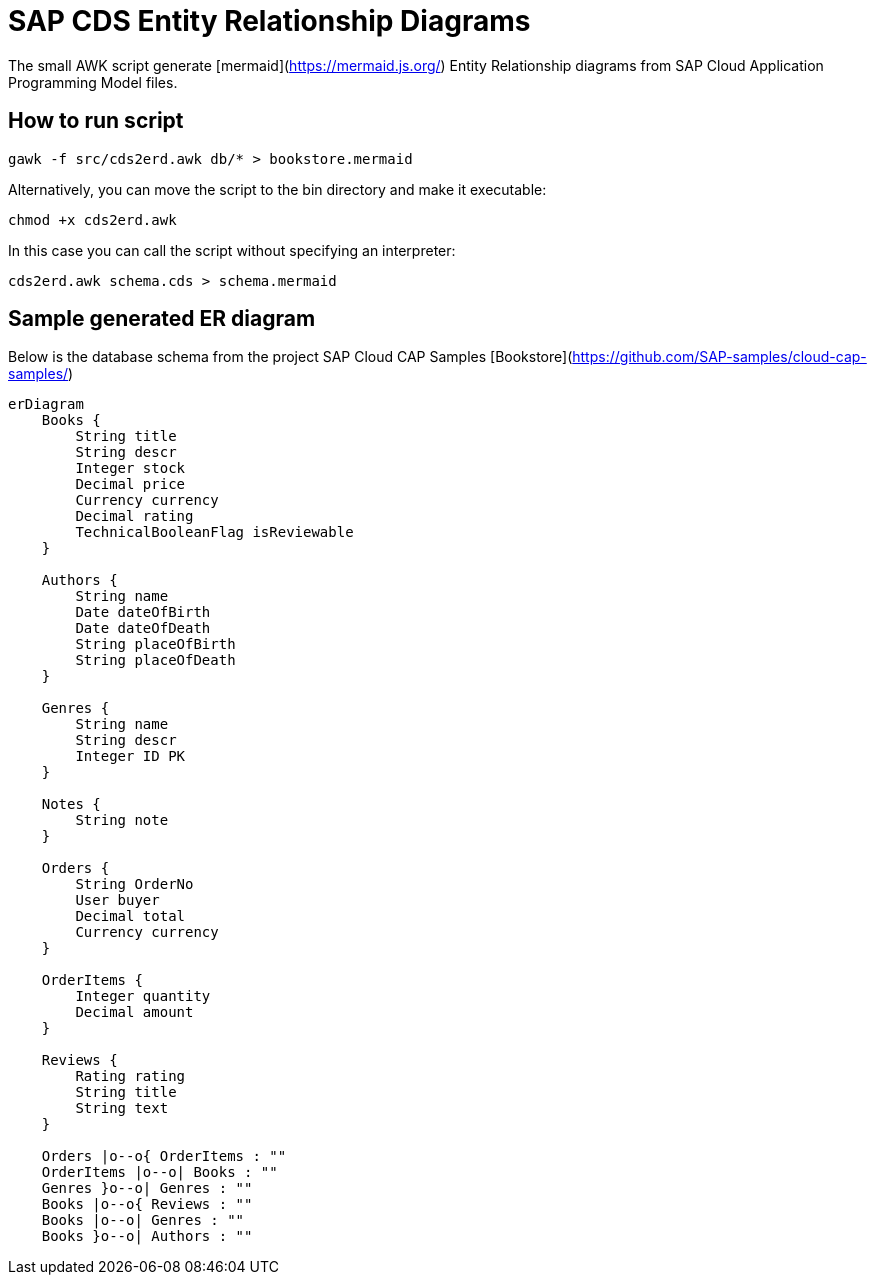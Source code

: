 = SAP CDS Entity Relationship Diagrams

The small AWK script generate [mermaid](https://mermaid.js.org/) Entity Relationship diagrams from SAP Cloud Application Programming Model files.

== How to run script

[source,shell]
----
gawk -f src/cds2erd.awk db/* > bookstore.mermaid
----

Alternatively, you can move the script to the bin directory and make it executable:

[source,shell]
----
chmod +x cds2erd.awk
----

In this case you can call the script without specifying an interpreter:

[source,shell]
----
cds2erd.awk schema.cds > schema.mermaid
----

== Sample generated ER diagram

Below is the database schema from the project SAP Cloud CAP Samples [Bookstore](https://github.com/SAP-samples/cloud-cap-samples/)

[source,mermaid]
----
erDiagram
    Books {
        String title
        String descr
        Integer stock
        Decimal price
        Currency currency
        Decimal rating
        TechnicalBooleanFlag isReviewable
    }

    Authors {
        String name
        Date dateOfBirth
        Date dateOfDeath
        String placeOfBirth
        String placeOfDeath
    }

    Genres {
        String name
        String descr
        Integer ID PK
    }

    Notes {
        String note
    }

    Orders {
        String OrderNo
        User buyer
        Decimal total
        Currency currency
    }

    OrderItems {
        Integer quantity
        Decimal amount
    }

    Reviews {
        Rating rating
        String title
        String text
    }

    Orders |o--o{ OrderItems : ""
    OrderItems |o--o| Books : ""
    Genres }o--o| Genres : ""
    Books |o--o{ Reviews : ""
    Books |o--o| Genres : ""
    Books }o--o| Authors : ""

----
